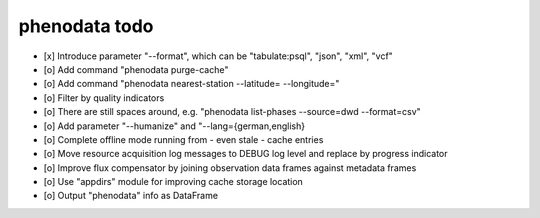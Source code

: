 ##############
phenodata todo
##############

- [x] Introduce parameter "--format", which can be "tabulate:psql", "json", "xml", "vcf"
- [o] Add command "phenodata purge-cache"
- [o] Add command "phenodata nearest-station --latitude= --longitude="
- [o] Filter by quality indicators
- [o] There are still spaces around, e.g. "phenodata list-phases --source=dwd --format=csv"
- [o] Add parameter "--humanize" and "--lang={german,english}
- [o] Complete offline mode running from - even stale - cache entries
- [o] Move resource acquisition log messages to DEBUG log level and replace by progress indicator
- [o] Improve flux compensator by joining observation data frames against metadata frames
- [o] Use "appdirs" module for improving cache storage location
- [o] Output "phenodata" info as DataFrame
